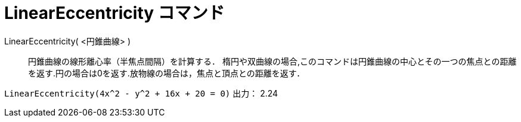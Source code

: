 = LinearEccentricity コマンド
ifdef::env-github[:imagesdir: /ja/modules/ROOT/assets/images]

LinearEccentricity( <円錐曲線> )::
  円錐曲線の線形離心率（半焦点間隔）を計算する．
  楕円や双曲線の場合,このコマンドは円錐曲線の中心とその一つの焦点との距離を返す.円の場合は0を返す.放物線の場合は，焦点と頂点との距離を返す．

[EXAMPLE]
====

`++LinearEccentricity(4x^2 - y^2 + 16x + 20 = 0)++` 出力： 2.24

====
